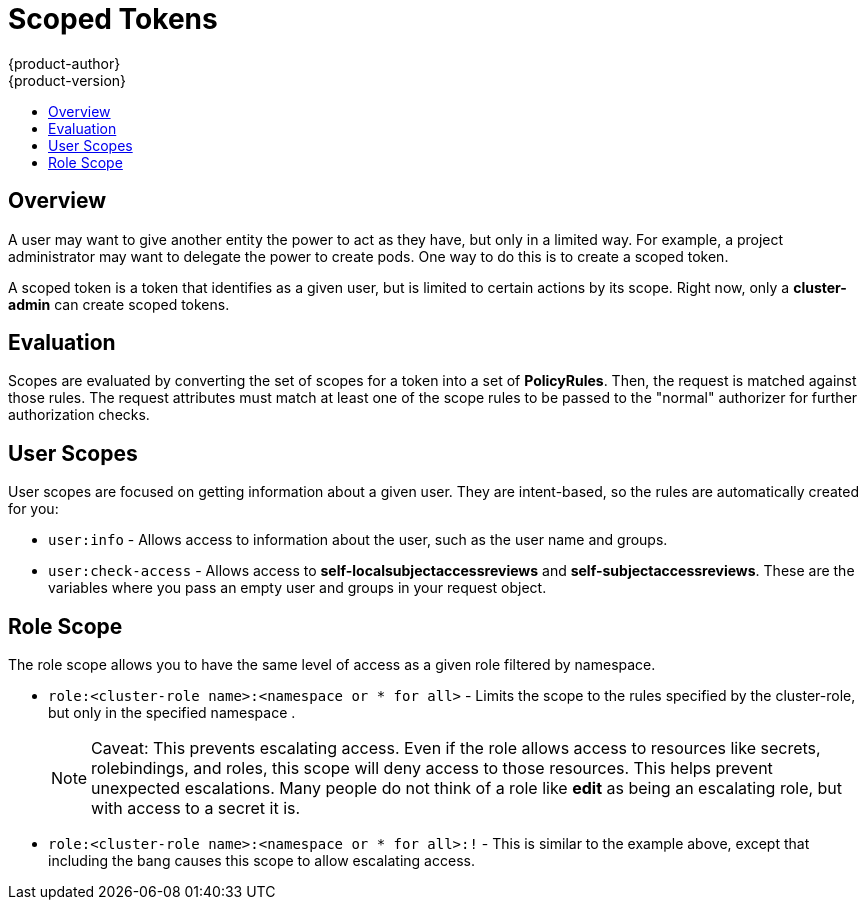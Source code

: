 = Scoped Tokens
{product-author}
{product-version}
:data-uri:
:icons:
:experimental:
:toc: macro
:toc-title:

toc::[]

== Overview
A user may want to give another entity the power to act as they have, but only
in a limited way. For example, a project administrator may want to delegate the
power to create pods. One way to do this is to create a scoped token.

A scoped token is a token that identifies as a given user, but is limited to
certain actions by its scope. Right now, only a *cluster-admin* can create
scoped tokens.

[[admin-guide-scoped-tokens-evaluation]]
== Evaluation
Scopes are evaluated by converting the set of scopes for a token into a set of
*PolicyRules*. Then, the request is matched against those rules. The request
attributes must match at least one of the scope rules to be passed to the
"normal" authorizer for further authorization checks.

[[admin-guide-scoped-tokens-user-scopes]]
== User Scopes
User scopes are focused on getting information about a given user. They are
intent-based, so the rules are automatically created for you:

* `user:info` - Allows access to information about the user, such as the user name and groups.
* `user:check-access` - Allows access to *self-localsubjectaccessreviews* and *self-subjectaccessreviews*.
    These are the variables where you pass an empty user and groups in your request object.

[[admin-guide-scoped-tokens-role-scope]]
== Role Scope
The role scope allows you to have the same level of access as a given role
filtered by namespace.

* `role:<cluster-role name>:<namespace or * for all>` - Limits the scope to the
rules specified by the cluster-role, but only in the specified namespace .
+
[NOTE]
====
Caveat: This prevents escalating access. Even if the role allows access to
resources like secrets, rolebindings, and roles, this scope will deny access
to those resources. This helps prevent unexpected escalations. Many people do
not think of a role like *edit* as being an escalating role, but with access to
a secret it is.
====

* `role:<cluster-role name>:<namespace or * for all>:!` -  This is similar to the
example above, except that including the bang causes this scope to allow
escalating access.
